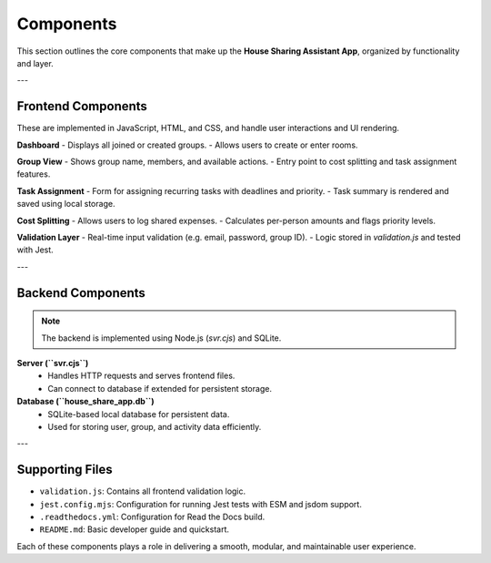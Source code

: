 Components
=====================================


This section outlines the core components that make up the **House Sharing Assistant App**, organized by functionality and layer.

---

Frontend Components
-------------------

These are implemented in JavaScript, HTML, and CSS, and handle user interactions and UI rendering.

**Dashboard**
- Displays all joined or created groups.
- Allows users to create or enter rooms.

**Group View**
- Shows group name, members, and available actions.
- Entry point to cost splitting and task assignment features.

**Task Assignment**
- Form for assigning recurring tasks with deadlines and priority.
- Task summary is rendered and saved using local storage.

**Cost Splitting**
- Allows users to log shared expenses.
- Calculates per-person amounts and flags priority levels.

**Validation Layer**
- Real-time input validation (e.g. email, password, group ID).
- Logic stored in `validation.js` and tested with Jest.

---

Backend Components
------------------

.. note:: 

    The backend is implemented using Node.js (`svr.cjs`) and SQLite.


**Server (``svr.cjs``)**
  - Handles HTTP requests and serves frontend files.
  - Can connect to database if extended for persistent storage.

**Database (``house_share_app.db``)**
  - SQLite-based local database for persistent data.
  - Used for storing user, group, and activity data efficiently.

---

Supporting Files
----------------

- ``validation.js``: Contains all frontend validation logic.
- ``jest.config.mjs``: Configuration for running Jest tests with ESM and jsdom support.
- ``.readthedocs.yml``: Configuration for Read the Docs build.
- ``README.md``: Basic developer guide and quickstart.

.. note::

Each of these components plays a role in delivering a smooth, modular, and maintainable user experience.
